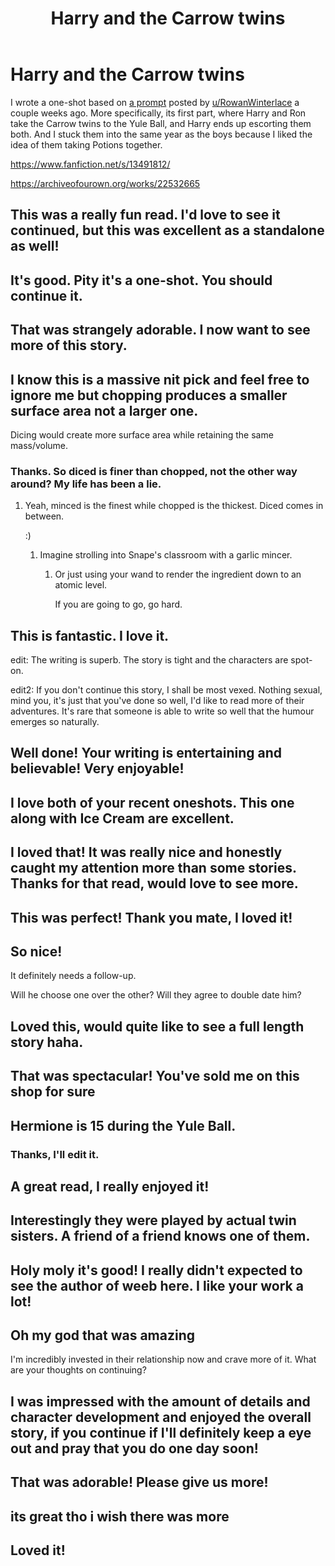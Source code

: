 #+TITLE: Harry and the Carrow twins

* Harry and the Carrow twins
:PROPERTIES:
:Author: deirox
:Score: 100
:DateUnix: 1580693465.0
:DateShort: 2020-Feb-03
:FlairText: Self-Promotion
:END:
I wrote a one-shot based on [[https://www.reddit.com/r/HPfanfiction/comments/eqazyx/a_different_set_of_twins/][a prompt]] posted by [[/u/RowanWinterlace][u/RowanWinterlace]] a couple weeks ago. More specifically, its first part, where Harry and Ron take the Carrow twins to the Yule Ball, and Harry ends up escorting them both. And I stuck them into the same year as the boys because I liked the idea of them taking Potions together.

[[https://www.fanfiction.net/s/13491812/]]

[[https://archiveofourown.org/works/22532665]]


** This was a really fun read. I'd love to see it continued, but this was excellent as a standalone as well!
:PROPERTIES:
:Author: duriel
:Score: 20
:DateUnix: 1580704736.0
:DateShort: 2020-Feb-03
:END:


** It's good. Pity it's a one-shot. You should continue it.
:PROPERTIES:
:Author: rohan62442
:Score: 14
:DateUnix: 1580710810.0
:DateShort: 2020-Feb-03
:END:


** That was strangely adorable. I now want to see more of this story.
:PROPERTIES:
:Author: Ohm_0_
:Score: 14
:DateUnix: 1580716098.0
:DateShort: 2020-Feb-03
:END:


** I know this is a massive nit pick and feel free to ignore me but chopping produces a smaller surface area not a larger one.

Dicing would create more surface area while retaining the same mass/volume.
:PROPERTIES:
:Author: DryPrinciples
:Score: 9
:DateUnix: 1580732801.0
:DateShort: 2020-Feb-03
:END:

*** Thanks. So diced is finer than chopped, not the other way around? My life has been a lie.
:PROPERTIES:
:Author: deirox
:Score: 6
:DateUnix: 1580746657.0
:DateShort: 2020-Feb-03
:END:

**** Yeah, minced is the finest while chopped is the thickest. Diced comes in between.

:)
:PROPERTIES:
:Author: DryPrinciples
:Score: 7
:DateUnix: 1580746804.0
:DateShort: 2020-Feb-03
:END:

***** Imagine strolling into Snape's classroom with a garlic mincer.
:PROPERTIES:
:Author: jeffala
:Score: 9
:DateUnix: 1580757069.0
:DateShort: 2020-Feb-03
:END:

****** Or just using your wand to render the ingredient down to an atomic level.

If you are going to go, go hard.
:PROPERTIES:
:Author: acelenny
:Score: 2
:DateUnix: 1580768624.0
:DateShort: 2020-Feb-04
:END:


** This is fantastic. I love it.

edit: The writing is superb. The story is tight and the characters are spot-on.

edit2: If you don't continue this story, I shall be most vexed. Nothing sexual, mind you, it's just that you've done so well, I'd like to read more of their adventures. It's rare that someone is able to write so well that the humour emerges so naturally.
:PROPERTIES:
:Author: Ambush
:Score: 7
:DateUnix: 1580727920.0
:DateShort: 2020-Feb-03
:END:


** Well done! Your writing is entertaining and believable! Very enjoyable!
:PROPERTIES:
:Author: Harry_Pottica
:Score: 7
:DateUnix: 1580709968.0
:DateShort: 2020-Feb-03
:END:


** I love both of your recent oneshots. This one along with Ice Cream are excellent.
:PROPERTIES:
:Author: OwningTheWorld
:Score: 11
:DateUnix: 1580707632.0
:DateShort: 2020-Feb-03
:END:


** I loved that! It was really nice and honestly caught my attention more than some stories. Thanks for that read, would love to see more.
:PROPERTIES:
:Author: NoxIsAGoodBoy
:Score: 4
:DateUnix: 1580725646.0
:DateShort: 2020-Feb-03
:END:


** This was perfect! Thank you mate, I loved it!
:PROPERTIES:
:Author: RowanWinterlace
:Score: 4
:DateUnix: 1580723128.0
:DateShort: 2020-Feb-03
:END:


** So nice!

It definitely needs a follow-up.

Will he choose one over the other? Will they agree to double date him?
:PROPERTIES:
:Author: aureliano451
:Score: 3
:DateUnix: 1580747108.0
:DateShort: 2020-Feb-03
:END:


** Loved this, would quite like to see a full length story haha.
:PROPERTIES:
:Author: xeroxlaser
:Score: 3
:DateUnix: 1580751458.0
:DateShort: 2020-Feb-03
:END:


** That was spectacular! You've sold me on this shop for sure
:PROPERTIES:
:Author: GriffinJ
:Score: 4
:DateUnix: 1580713630.0
:DateShort: 2020-Feb-03
:END:


** Hermione is 15 during the Yule Ball.
:PROPERTIES:
:Author: jeffala
:Score: 2
:DateUnix: 1580757099.0
:DateShort: 2020-Feb-03
:END:

*** Thanks, I'll edit it.
:PROPERTIES:
:Author: deirox
:Score: 1
:DateUnix: 1580761375.0
:DateShort: 2020-Feb-03
:END:


** A great read, I really enjoyed it!
:PROPERTIES:
:Author: StygianLeo
:Score: 2
:DateUnix: 1580757521.0
:DateShort: 2020-Feb-03
:END:


** Interestingly they were played by actual twin sisters. A friend of a friend knows one of them.
:PROPERTIES:
:Author: MrToddWilkins
:Score: 2
:DateUnix: 1580761107.0
:DateShort: 2020-Feb-03
:END:


** Holy moly it's good! I really didn't expected to see the author of weeb here. I like your work a lot!
:PROPERTIES:
:Author: -Dandere-
:Score: 2
:DateUnix: 1580778098.0
:DateShort: 2020-Feb-04
:END:


** Oh my god that was amazing

I'm incredibly invested in their relationship now and crave more of it. What are your thoughts on continuing?
:PROPERTIES:
:Author: Uhhhmaybe2018
:Score: 2
:DateUnix: 1580787924.0
:DateShort: 2020-Feb-04
:END:


** I was impressed with the amount of details and character development and enjoyed the overall story, if you continue if I'll definitely keep a eye out and pray that you do one day soon!
:PROPERTIES:
:Author: Ruin98
:Score: 2
:DateUnix: 1592782006.0
:DateShort: 2020-Jun-22
:END:


** That was adorable! Please give us more!
:PROPERTIES:
:Author: geckoshan
:Score: 2
:DateUnix: 1580724550.0
:DateShort: 2020-Feb-03
:END:


** its great tho i wish there was more
:PROPERTIES:
:Author: Kingslayer629736
:Score: 2
:DateUnix: 1580726481.0
:DateShort: 2020-Feb-03
:END:


** Loved it!
:PROPERTIES:
:Author: Namzeh011
:Score: 2
:DateUnix: 1580739391.0
:DateShort: 2020-Feb-03
:END:
